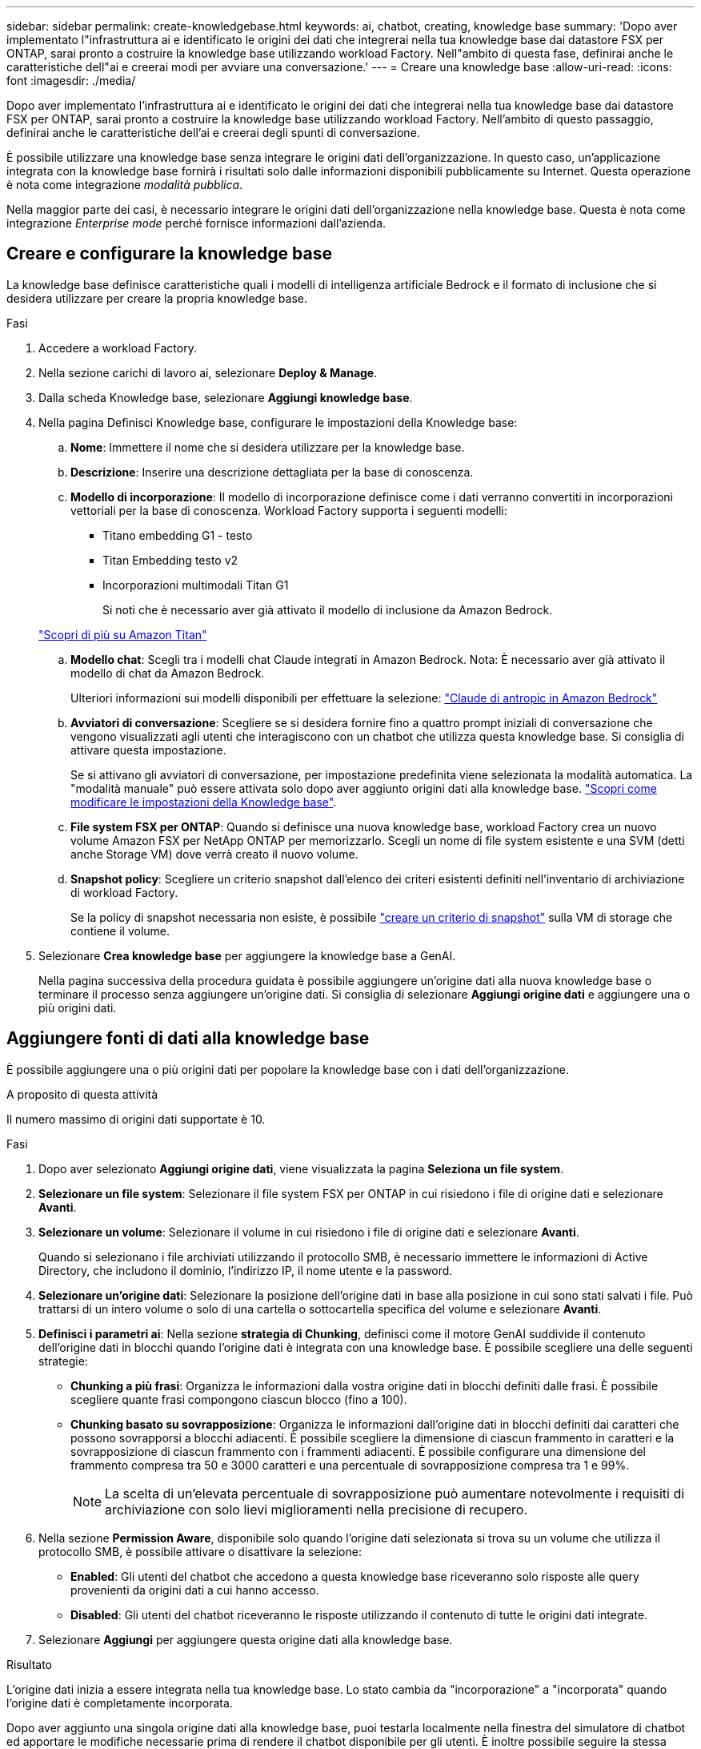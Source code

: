 ---
sidebar: sidebar 
permalink: create-knowledgebase.html 
keywords: ai, chatbot, creating, knowledge base 
summary: 'Dopo aver implementato l"infrastruttura ai e identificato le origini dei dati che integrerai nella tua knowledge base dai datastore FSX per ONTAP, sarai pronto a costruire la knowledge base utilizzando workload Factory. Nell"ambito di questa fase, definirai anche le caratteristiche dell"ai e creerai modi per avviare una conversazione.' 
---
= Creare una knowledge base
:allow-uri-read: 
:icons: font
:imagesdir: ./media/


[role="lead"]
Dopo aver implementato l'infrastruttura ai e identificato le origini dei dati che integrerai nella tua knowledge base dai datastore FSX per ONTAP, sarai pronto a costruire la knowledge base utilizzando workload Factory. Nell'ambito di questo passaggio, definirai anche le caratteristiche dell'ai e creerai degli spunti di conversazione.

È possibile utilizzare una knowledge base senza integrare le origini dati dell'organizzazione. In questo caso, un'applicazione integrata con la knowledge base fornirà i risultati solo dalle informazioni disponibili pubblicamente su Internet. Questa operazione è nota come integrazione _modalità pubblica_.

Nella maggior parte dei casi, è necessario integrare le origini dati dell'organizzazione nella knowledge base. Questa è nota come integrazione _Enterprise mode_ perché fornisce informazioni dall'azienda.



== Creare e configurare la knowledge base

La knowledge base definisce caratteristiche quali i modelli di intelligenza artificiale Bedrock e il formato di inclusione che si desidera utilizzare per creare la propria knowledge base.

.Fasi
. Accedere a workload Factory.
. Nella sezione carichi di lavoro ai, selezionare *Deploy & Manage*.
. Dalla scheda Knowledge base, selezionare *Aggiungi knowledge base*.
. Nella pagina Definisci Knowledge base, configurare le impostazioni della Knowledge base:
+
.. *Nome*: Immettere il nome che si desidera utilizzare per la knowledge base.
.. *Descrizione*: Inserire una descrizione dettagliata per la base di conoscenza.
.. *Modello di incorporazione*: Il modello di incorporazione definisce come i dati verranno convertiti in incorporazioni vettoriali per la base di conoscenza. Workload Factory supporta i seguenti modelli:
+
*** Titano embedding G1 - testo
*** Titan Embedding testo v2
*** Incorporazioni multimodali Titan G1
+
Si noti che è necessario aver già attivato il modello di inclusione da Amazon Bedrock.

+
https://aws.amazon.com/bedrock/titan/["Scopri di più su Amazon Titan"^]



.. *Modello chat*: Scegli tra i modelli chat Claude integrati in Amazon Bedrock. Nota: È necessario aver già attivato il modello di chat da Amazon Bedrock.
+
Ulteriori informazioni sui modelli disponibili per effettuare la selezione: https://aws.amazon.com/bedrock/claude/["Claude di antropic in Amazon Bedrock"^]

.. *Avviatori di conversazione*: Scegliere se si desidera fornire fino a quattro prompt iniziali di conversazione che vengono visualizzati agli utenti che interagiscono con un chatbot che utilizza questa knowledge base. Si consiglia di attivare questa impostazione.
+
Se si attivano gli avviatori di conversazione, per impostazione predefinita viene selezionata la modalità automatica. La "modalità manuale" può essere attivata solo dopo aver aggiunto origini dati alla knowledge base. link:manage-knowledgebase.html["Scopri come modificare le impostazioni della Knowledge base"].

.. *File system FSX per ONTAP*: Quando si definisce una nuova knowledge base, workload Factory crea un nuovo volume Amazon FSX per NetApp ONTAP per memorizzarlo. Scegli un nome di file system esistente e una SVM (detti anche Storage VM) dove verrà creato il nuovo volume.
.. *Snapshot policy*: Scegliere un criterio snapshot dall'elenco dei criteri esistenti definiti nell'inventario di archiviazione di workload Factory.
+
Se la policy di snapshot necessaria non esiste, è possibile https://docs.netapp.com/us-en/ontap/data-protection/create-snapshot-policy-task.html["creare un criterio di snapshot"] sulla VM di storage che contiene il volume.



. Selezionare *Crea knowledge base* per aggiungere la knowledge base a GenAI.
+
Nella pagina successiva della procedura guidata è possibile aggiungere un'origine dati alla nuova knowledge base o terminare il processo senza aggiungere un'origine dati. Si consiglia di selezionare *Aggiungi origine dati* e aggiungere una o più origini dati.





== Aggiungere fonti di dati alla knowledge base

È possibile aggiungere una o più origini dati per popolare la knowledge base con i dati dell'organizzazione.

.A proposito di questa attività
Il numero massimo di origini dati supportate è 10.

.Fasi
. Dopo aver selezionato *Aggiungi origine dati*, viene visualizzata la pagina *Seleziona un file system*.
. *Selezionare un file system*: Selezionare il file system FSX per ONTAP in cui risiedono i file di origine dati e selezionare *Avanti*.
. *Selezionare un volume*: Selezionare il volume in cui risiedono i file di origine dati e selezionare *Avanti*.
+
Quando si selezionano i file archiviati utilizzando il protocollo SMB, è necessario immettere le informazioni di Active Directory, che includono il dominio, l'indirizzo IP, il nome utente e la password.

. *Selezionare un'origine dati*: Selezionare la posizione dell'origine dati in base alla posizione in cui sono stati salvati i file. Può trattarsi di un intero volume o solo di una cartella o sottocartella specifica del volume e selezionare *Avanti*.
. *Definisci i parametri ai*: Nella sezione *strategia di Chunking*, definisci come il motore GenAI suddivide il contenuto dell'origine dati in blocchi quando l'origine dati è integrata con una knowledge base. È possibile scegliere una delle seguenti strategie:
+
** *Chunking a più frasi*: Organizza le informazioni dalla vostra origine dati in blocchi definiti dalle frasi. È possibile scegliere quante frasi compongono ciascun blocco (fino a 100).
** *Chunking basato su sovrapposizione*: Organizza le informazioni dall'origine dati in blocchi definiti dai caratteri che possono sovrapporsi a blocchi adiacenti. È possibile scegliere la dimensione di ciascun frammento in caratteri e la sovrapposizione di ciascun frammento con i frammenti adiacenti. È possibile configurare una dimensione del frammento compresa tra 50 e 3000 caratteri e una percentuale di sovrapposizione compresa tra 1 e 99%.
+

NOTE: La scelta di un'elevata percentuale di sovrapposizione può aumentare notevolmente i requisiti di archiviazione con solo lievi miglioramenti nella precisione di recupero.



. Nella sezione *Permission Aware*, disponibile solo quando l'origine dati selezionata si trova su un volume che utilizza il protocollo SMB, è possibile attivare o disattivare la selezione:
+
** *Enabled*: Gli utenti del chatbot che accedono a questa knowledge base riceveranno solo risposte alle query provenienti da origini dati a cui hanno accesso.
** *Disabled*: Gli utenti del chatbot riceveranno le risposte utilizzando il contenuto di tutte le origini dati integrate.


. Selezionare *Aggiungi* per aggiungere questa origine dati alla knowledge base.


.Risultato
L'origine dati inizia a essere integrata nella tua knowledge base. Lo stato cambia da "incorporazione" a "incorporata" quando l'origine dati è completamente incorporata.

Dopo aver aggiunto una singola origine dati alla knowledge base, puoi testarla localmente nella finestra del simulatore di chatbot ed apportare le modifiche necessarie prima di rendere il chatbot disponibile per gli utenti. È inoltre possibile seguire la stessa procedura per aggiungere ulteriori origini dati alla knowledge base.
